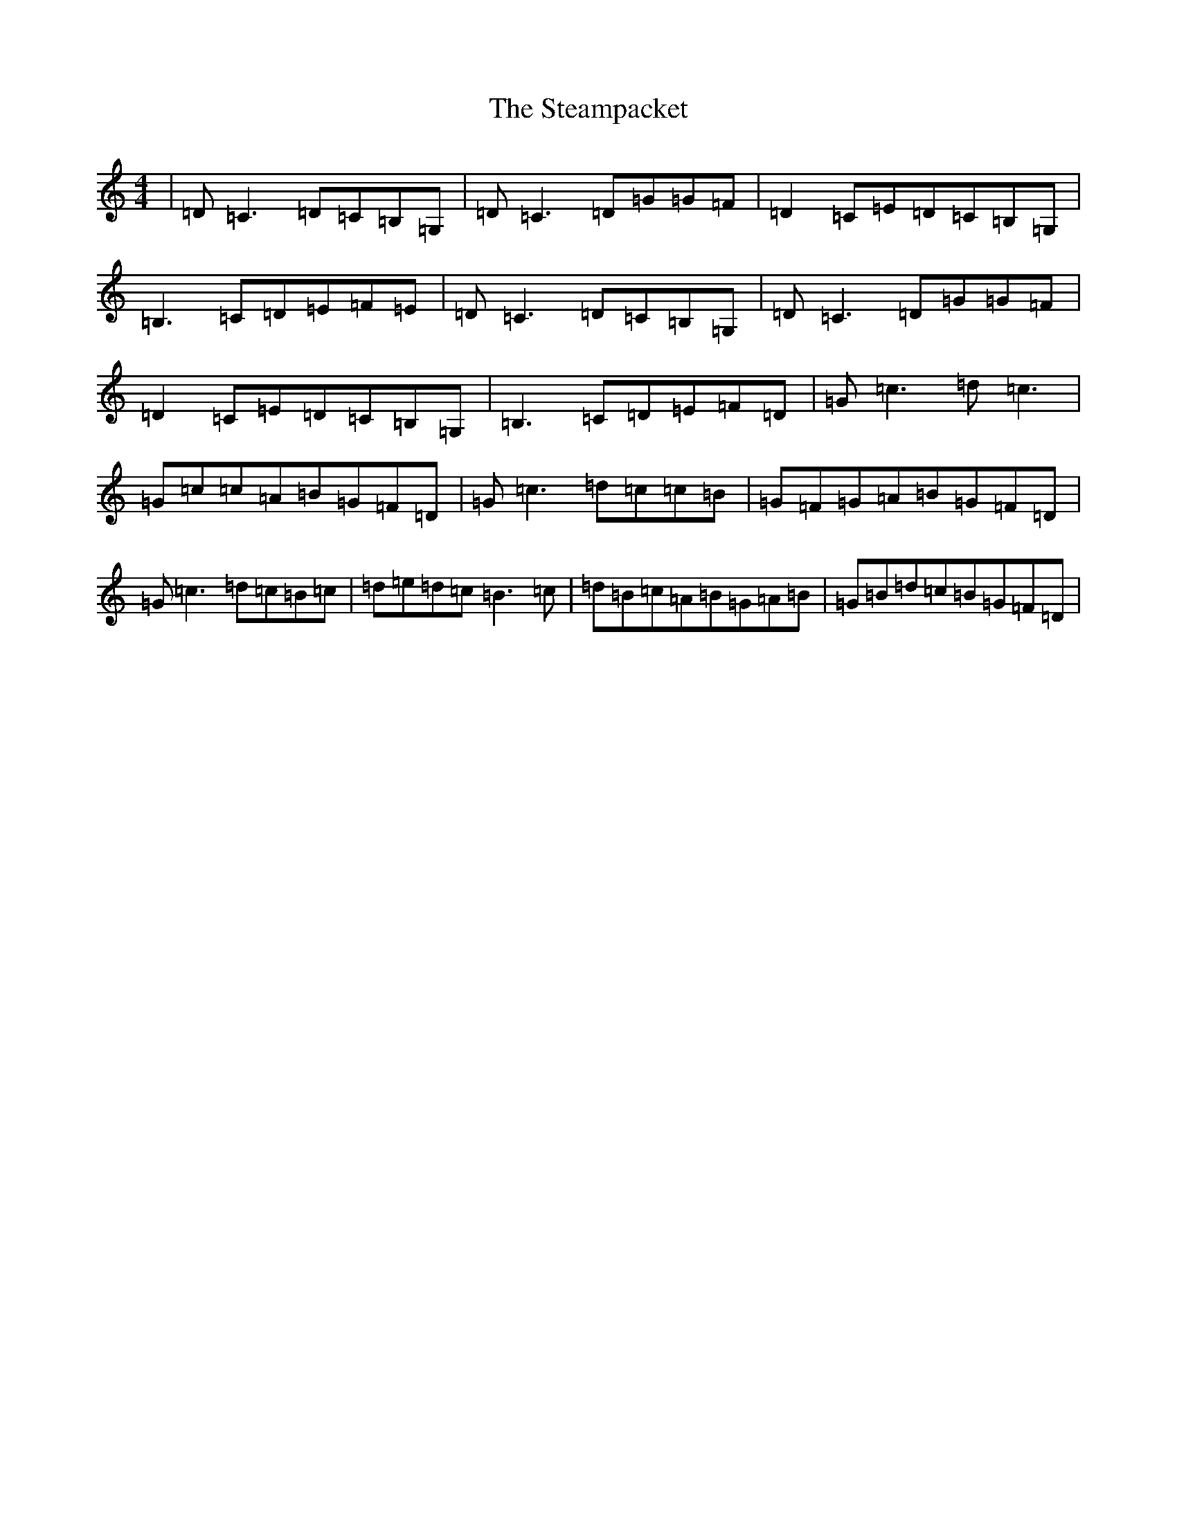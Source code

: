 X: 20208
T: Steampacket, The
S: https://thesession.org/tunes/690#setting13742
Z: G Major
R: reel
M: 4/4
L: 1/8
K: C Major
|=D=C3=D=C=B,=G,|=D=C3=D=G=G=F|=D2=C=E=D=C=B,=G,|=B,3=C=D=E=F=E|=D=C3=D=C=B,=G,|=D=C3=D=G=G=F|=D2=C=E=D=C=B,=G,|=B,3=C=D=E=F=D|=G=c3=d=c3|=G=c=c=A=B=G=F=D|=G=c3=d=c=c=B|=G=F=G=A=B=G=F=D|=G=c3=d=c=B=c|=d=e=d=c=B3=c|=d=B=c=A=B=G=A=B|=G=B=d=c=B=G=F=D|